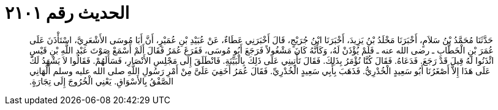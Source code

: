
= الحديث رقم ٢١٠١

[quote.hadith]
حَدَّثَنَا مُحَمَّدُ بْنُ سَلاَمٍ، أَخْبَرَنَا مَخْلَدُ بْنُ يَزِيدَ، أَخْبَرَنَا ابْنُ جُرَيْجٍ، قَالَ أَخْبَرَنِي عَطَاءٌ، عَنْ عُبَيْدِ بْنِ عُمَيْرٍ، أَنَّ أَبَا مُوسَى الأَشْعَرِيَّ، اسْتَأْذَنَ عَلَى عُمَرَ بْنِ الْخَطَّابِ ـ رضى الله عنه ـ فَلَمْ يُؤْذَنْ لَهُ، وَكَأَنَّهُ كَانَ مَشْغُولاً فَرَجَعَ أَبُو مُوسَى، فَفَرَغَ عُمَرُ فَقَالَ أَلَمْ أَسْمَعْ صَوْتَ عَبْدِ اللَّهِ بْنِ قَيْسٍ ائْذَنُوا لَهُ قِيلَ قَدْ رَجَعَ‏.‏ فَدَعَاهُ‏.‏ فَقَالَ كُنَّا نُؤْمَرُ بِذَلِكَ‏.‏ فَقَالَ تَأْتِينِي عَلَى ذَلِكَ بِالْبَيِّنَةِ‏.‏ فَانْطَلَقَ إِلَى مَجْلِسِ الأَنْصَارِ، فَسَأَلَهُمْ‏.‏ فَقَالُوا لاَ يَشْهَدُ لَكَ عَلَى هَذَا إِلاَّ أَصْغَرُنَا أَبُو سَعِيدٍ الْخُدْرِيُّ‏.‏ فَذَهَبَ بِأَبِي سَعِيدٍ الْخُدْرِيِّ‏.‏ فَقَالَ عُمَرُ أَخَفِيَ عَلَىَّ مِنْ أَمْرِ رَسُولِ اللَّهِ صلى الله عليه وسلم أَلْهَانِي الصَّفْقُ بِالأَسْوَاقِ‏.‏ يَعْنِي الْخُرُوجَ إِلَى تِجَارَةٍ‏.‏